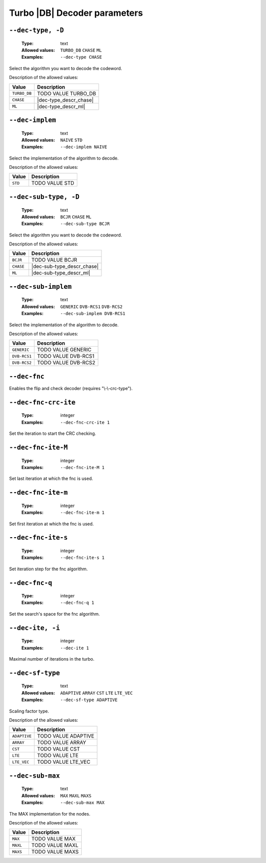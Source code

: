 .. _dec-turbo_db-decoder-parameters:

Turbo |DB| Decoder parameters
-----------------------------

.. _dec-turbo_db-dec-type:

``--dec-type, -D``
""""""""""""""""""

   :Type: text
   :Allowed values: ``TURBO_DB`` ``CHASE`` ``ML``
   :Examples: ``--dec-type CHASE``

Select the algorithm you want to decode the codeword.

Description of the allowed values:

+--------------+---------------------------+
| Value        | Description               |
+==============+===========================+
| ``TURBO_DB`` | |dec-type_descr_turbo_db| |
+--------------+---------------------------+
| ``CHASE``    | |dec-type_descr_chase|    |
+--------------+---------------------------+
| ``ML``       | |dec-type_descr_ml|       |
+--------------+---------------------------+

.. |dec-type_descr_turbo_db| replace:: TODO VALUE TURBO_DB
.. |dec-type_descr_chase| replace:: See the common :ref:`dec-common-dec-type`
   parameter.
.. |dec-type_descr_ml| replace:: See the common :ref:`dec-common-dec-type`
   parameter.

.. _dec-turbo_db-dec-implem:

``--dec-implem``
""""""""""""""""

   :Type: text
   :Allowed values: ``NAIVE`` ``STD``
   :Examples: ``--dec-implem NAIVE``

Select the implementation of the algorithm to decode.

Description of the allowed values:

+-----------+--------------------------+
| Value     | Description              |
+===========+==========================+
| ``STD``   | |dec-implem_descr_std|   |
+-----------+--------------------------+

.. |dec-implem_descr_std| replace:: TODO VALUE STD

.. _dec-turbo_db-dec-sub-type:

``--dec-sub-type, -D``
""""""""""""""""""""""

   :Type: text
   :Allowed values: ``BCJR`` ``CHASE`` ``ML``
   :Examples: ``--dec-sub-type BCJR``

Select the algorithm you want to decode the codeword.

Description of the allowed values:

+-----------+----------------------------+
| Value     | Description                |
+===========+============================+
| ``BCJR``  | |dec-sub-type_descr_bcjr|  |
+-----------+----------------------------+
| ``CHASE`` | |dec-sub-type_descr_chase| |
+-----------+----------------------------+
| ``ML``    | |dec-sub-type_descr_ml|    |
+-----------+----------------------------+

.. |dec-sub-type_descr_bcjr| replace:: TODO VALUE BCJR
.. |dec-sub-type_descr_chase| replace:: See the common
   :ref:`dec-common-dec-type` parameter.
.. |dec-sub-type_descr_ml| replace:: See the common :ref:`dec-common-dec-type`
   parameter.

.. _dec-turbo_db-dec-sub-implem:

``--dec-sub-implem``
""""""""""""""""""""

   :Type: text
   :Allowed values: ``GENERIC`` ``DVB-RCS1`` ``DVB-RCS2``
   :Examples: ``--dec-sub-implem DVB-RCS1``

Select the implementation of the algorithm to decode.

Description of the allowed values:

+--------------+---------------------------------+
| Value        | Description                     |
+==============+=================================+
| ``GENERIC``  | |dec-sub-implem_descr_generic|  |
+--------------+---------------------------------+
| ``DVB-RCS1`` | |dec-sub-implem_descr_dvb-rcs1| |
+--------------+---------------------------------+
| ``DVB-RCS2`` | |dec-sub-implem_descr_dvb-rcs2| |
+--------------+---------------------------------+

.. |dec-sub-implem_descr_generic| replace:: TODO VALUE GENERIC
.. |dec-sub-implem_descr_dvb-rcs1| replace:: TODO VALUE DVB-RCS1
.. |dec-sub-implem_descr_dvb-rcs2| replace:: TODO VALUE DVB-RCS2

.. _dec-turbo_db-dec-fnc:

``--dec-fnc``
"""""""""""""

Enables the flip and check decoder (requires "\\-\\-crc-type").

.. _dec-turbo_db-dec-fnc-crc-ite:

``--dec-fnc-crc-ite``
"""""""""""""""""""""

   :Type: integer
   :Examples: ``--dec-fnc-crc-ite 1``

Set the iteration to start the CRC checking.

.. _dec-turbo_db-dec-fnc-ite-max:

``--dec-fnc-ite-M``
"""""""""""""""""""

   :Type: integer
   :Examples: ``--dec-fnc-ite-M 1``

Set last iteration at which the fnc is used.

.. _dec-turbo_db-dec-fnc-ite-min:

``--dec-fnc-ite-m``
"""""""""""""""""""

   :Type: integer
   :Examples: ``--dec-fnc-ite-m 1``

Set first iteration at which the fnc is used.

.. _dec-turbo_db-dec-fnc-ite-s:

``--dec-fnc-ite-s``
"""""""""""""""""""

   :Type: integer
   :Examples: ``--dec-fnc-ite-s 1``

Set iteration step for the fnc algorithm.

.. _dec-turbo_db-dec-fnc-q:

``--dec-fnc-q``
"""""""""""""""

   :Type: integer
   :Examples: ``--dec-fnc-q 1``

Set the search's space for the fnc algorithm.

.. _dec-turbo_db-dec-ite:

``--dec-ite, -i``
"""""""""""""""""

   :Type: integer
   :Examples: ``--dec-ite 1``

Maximal number of iterations in the turbo.

.. _dec-turbo_db-dec-sf-type:

``--dec-sf-type``
"""""""""""""""""

   :Type: text
   :Allowed values: ``ADAPTIVE`` ``ARRAY`` ``CST`` ``LTE`` ``LTE_VEC``
   :Examples: ``--dec-sf-type ADAPTIVE``

Scaling factor type.

Description of the allowed values:

+--------------+------------------------------+
| Value        | Description                  |
+==============+==============================+
| ``ADAPTIVE`` | |dec-sf-type_descr_adaptive| |
+--------------+------------------------------+
| ``ARRAY``    | |dec-sf-type_descr_array|    |
+--------------+------------------------------+
| ``CST``      | |dec-sf-type_descr_cst|      |
+--------------+------------------------------+
| ``LTE``      | |dec-sf-type_descr_lte|      |
+--------------+------------------------------+
| ``LTE_VEC``  | |dec-sf-type_descr_lte_vec|  |
+--------------+------------------------------+

.. |dec-sf-type_descr_adaptive| replace:: TODO VALUE ADAPTIVE
.. |dec-sf-type_descr_array| replace:: TODO VALUE ARRAY
.. |dec-sf-type_descr_cst| replace:: TODO VALUE CST
.. |dec-sf-type_descr_lte| replace:: TODO VALUE LTE
.. |dec-sf-type_descr_lte_vec| replace:: TODO VALUE LTE_VEC

.. _dec-turbo_db-dec-sub-max:

``--dec-sub-max``
"""""""""""""""""

   :Type: text
   :Allowed values: ``MAX`` ``MAXL`` ``MAXS``
   :Examples: ``--dec-sub-max MAX``

The MAX implementation for the nodes.

Description of the allowed values:

+----------+--------------------------+
| Value    | Description              |
+==========+==========================+
| ``MAX``  | |dec-sub-max_descr_max|  |
+----------+--------------------------+
| ``MAXL`` | |dec-sub-max_descr_maxl| |
+----------+--------------------------+
| ``MAXS`` | |dec-sub-max_descr_maxs| |
+----------+--------------------------+

.. |dec-sub-max_descr_max| replace:: TODO VALUE MAX
.. |dec-sub-max_descr_maxl| replace:: TODO VALUE MAXL
.. |dec-sub-max_descr_maxs| replace:: TODO VALUE MAXS
